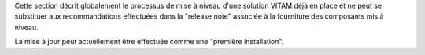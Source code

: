 Cette section décrit globalement le processus de mise à niveau d'une solution VITAM déjà en place et ne peut se substituer aux recommandations effectuées dans la "release note" associée à la fourniture des composants mis à niveau.

La mise à jour peut actuellement être effectuée comme une "première installation".